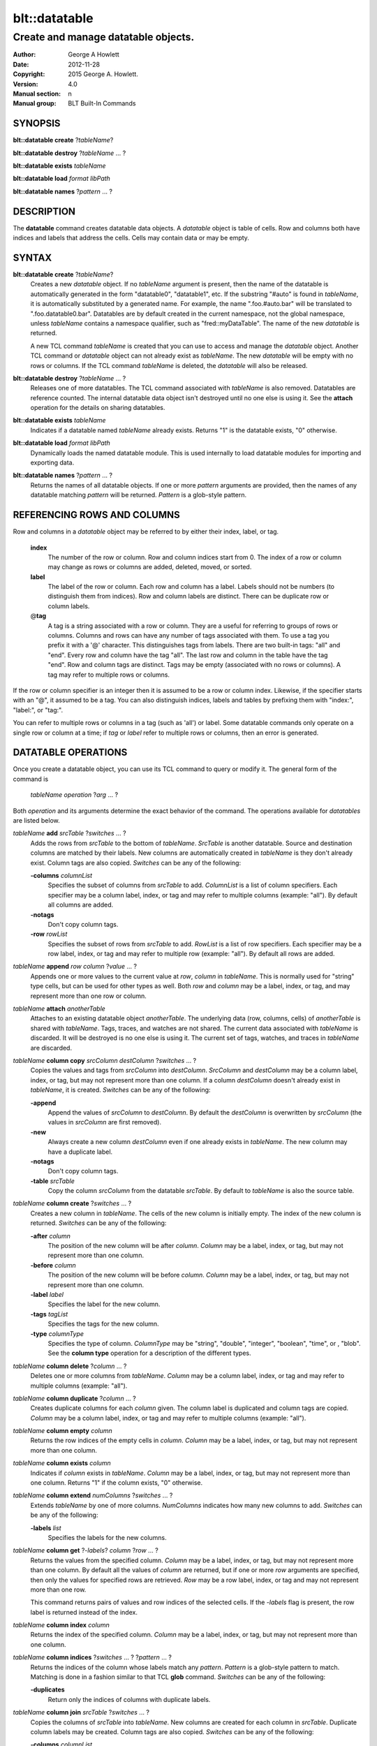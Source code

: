 ===============
blt::datatable
===============

------------------------------------
Create and manage datatable objects.
------------------------------------

:Author: George A Howlett
:Date:   2012-11-28
:Copyright: 2015 George A. Howlett.
:Version: 4.0
:Manual section: n
:Manual group: BLT Built-In Commands

SYNOPSIS
--------

**blt::datatable create** ?\ *tableName*\ ?

**blt::datatable destroy** ?\ *tableName* ... ?

**blt::datatable exists** *tableName*

**blt::datatable load** *format* *libPath*

**blt::datatable names** ?\ *pattern* ... ?

DESCRIPTION
-----------

The **datatable** command creates datatable data objects.  A *datatable*
object is table of cells.  Row and columns both have indices and labels
that address the cells.  Cells may contain data or may be empty.

SYNTAX
------

**blt::datatable create** ?\ *tableName*\ ?  
  Creates a new *datatable* object.  If no *tableName* argument is present,
  then the name of the datatable is automatically generated in the form
  "datatable0", "datatable1", etc.  If the substring "#auto" is found in
  *tableName*, it is automatically substituted by a generated name.  For
  example, the name ".foo.#auto.bar" will be translated to
  ".foo.datatable0.bar".  Datatables are by default created in the current
  namespace, not the global namespace, unless *tableName* contains a
  namespace qualifier, such as "fred::myDataTable". The name of the new
  *datatable* is returned.
  
  A new TCL command *tableName* is created that you can use to access and
  manage the *datatable* object.  Another TCL command or *datatable* object can
  not already exist as *tableName*.  The new *datatable* will be empty with
  no rows or columns.  If the TCL command *tableName* is deleted, the
  *datatable* will also be released.

**blt::datatable destroy** ?\ *tableName* ... ?
  Releases one of more datatables.  The TCL command associated with
  *tableName* is also removed.  Datatables are reference counted.  The
  internal datatable data object isn't destroyed until no one else is using
  it.  See the **attach** operation for the details on sharing datatables.

**blt::datatable exists** *tableName*
  Indicates if a datatable named *tableName* already exists.  Returns "1"
  is the datatable exists, "0" otherwise.

**blt::datatable load** *format* *libPath*
  Dynamically loads the named datatable module.  This is used internally
  to load datatable modules for importing and exporting data.

**blt::datatable names** ?\ *pattern* ... ?
  Returns the names of all datatable objects.  If one or more *pattern*
  arguments are provided, then the names of any datatable matching 
  *pattern* will be returned. *Pattern* is a glob-style pattern. 

REFERENCING ROWS AND COLUMNS
----------------------------

Row and columns in a *datatable* object may be referred to by either their
index, label, or tag.

 **index**
   The number of the row or column.  Row and column indices start from 0.
   The index of a row or column may change as rows or columns are added,
   deleted, moved, or sorted.

 **label**
   The label of the row or column.  Each row and column has a label.
   Labels should not be numbers (to distinguish them from indices). Row and
   column labels are distinct.  There can be duplicate row or column
   labels.

 @\ **tag**
   A tag is a string associated with a row or column.  They are a useful for
   referring to groups of rows or columns. Columns and rows can have any
   number of tags associated with them.  To use a tag you prefix it with a
   '@' character. This distinguishes tags from labels.  There are two
   built-in tags: "all" and "end".  Every row and column have the tag
   "all".  The last row and column in the table have the tag "end".  Row
   and column tags are distinct. Tags may be empty (associated with no rows
   or columns).  A tag may refer to multiple rows or columns.
     
If the row or column specifier is an integer then it is assumed to be a row
or column index.  Likewise, if the specifier starts with an "@", it assumed
to be a tag.  You can also distinguish indices, labels and tables by
prefixing them with "index:", "label:", or "tag:".

You can refer to multiple rows or columns in a tag (such as 'all') or
label.  Some datatable commands only operate on a single row or column at a
time; if *tag* or *label* refer to multiple rows or columns, then an error
is generated.

DATATABLE OPERATIONS
--------------------

Once you create a datatable object, you can use its TCL command 
to query or modify it.  The general form of the command is
 
  *tableName* *operation* ?\ *arg* ... ?

Both *operation* and its arguments determine the exact behavior of
the command.  The operations available for *datatables* are listed below.

*tableName* **add** *srcTable* ?\ *switches* ... ?
  Adds the rows from *srcTable* to the bottom of *tableName*. *SrcTable* is
  another datatable. Source and destination columns are matched by their
  labels. New columns are automatically created in *tableName* is they
  don't already exist. Column tags are also copied. *Switches* can be any
  of the following:

  **-columns** *columnList*
    Specifies the subset of columns from *srcTable* to add.  *ColumnList*
    is a list of column specifiers. Each specifier may be a column label,
    index, or tag and may refer to multiple columns (example: "all"). By
    default all columns are added.

  **-notags** 
    Don't copy column tags. 

  **-row** *rowList*
    Specifies the subset of rows from *srcTable* to add.  *RowList* is a
    list of row specifiers. Each specifier may be a row label, index, or
    tag and may refer to multiple row (example: "all").  By default all
    rows are added.
    
*tableName* **append** *row* *column* ?\ *value* ... ?
  Appends one or more values to the current value at *row*, *column* in
  *tableName*.  This is normally used for "string" type cells, but can be
  used for other types as well.  Both *row* and *column* may be a label,
  index, or tag, and may represent more than one row or column.

*tableName* **attach** *anotherTable*
  Attaches to an existing datatable object *anotherTable*.  The underlying
  data (row, columns, cells) of *anotherTable* is shared with *tableName*.
  Tags, traces, and watches are not shared. The current data associated
  with *tableName* is discarded.  It will be destroyed is no one else is
  using it.  The current set of tags, watches, and traces in *tableName*
  are discarded.

*tableName* **column copy** *srcColumn* *destColumn* ?\ *switches* ... ?
  Copies the values and tags from *srcColumn* into *destColumn*.
  *SrcColumn* and *destColumn* may be a column label, index, or tag, but
  may not represent more than one column.  If a column *destColumn* doesn't
  already exist in *tableName*, it is created.  *Switches* can be any of
  the following:

  **-append** 
    Append the values of *srcColumn* to *destColumn*.  By default the
    *destColumn* is overwritten by *srcColumn* (the values in *srcColumn*
    are first removed).

  **-new** 
    Always create a new column *destColumn* even if one already exists in
    *tableName*. The new column may have a duplicate label.

  **-notags** 
    Don't copy column tags. 

  **-table** *srcTable*
    Copy the column *srcColumn* from the datatable *srcTable*.  By default
    to *tableName* is also the source table.

*tableName* **column create** ?\ *switches* ... ?
  Creates a new column in *tableName*. The cells of the new column
  is initially empty. The index of the new column is returned.
  *Switches* can be any of the following:  

  **-after** *column*
    The position of the new column will be after *column*. *Column* may
    be a label, index, or tag, but may not represent more than one
    column.

  **-before** *column*
    The position of the new column will be before *column*. *Column* may
    be a label, index, or tag, but may not represent more than one
    column.

  **-label** *label*
    Specifies the label for the new column.

  **-tags** *tagList*
    Specifies the tags for the new column.

  **-type** *columnType*
    Specifies the type of column. *ColumnType* may be "string", "double",
    "integer", "boolean", "time", or , "blob". See the **column type**
    operation for a description of the different types.

*tableName* **column delete** ?\ *column* ... ?
  Deletes one or more columns from *tableName*. *Column* may be a column
  label, index, or tag and may refer to multiple columns (example: "all").

*tableName* **column duplicate** ?\ *column* ... ?
  Creates duplicate columns for each *column* given.  The column label is
  duplicated and column tags are copied. *Column* may be a column label,
  index, or tag and may refer to multiple columns (example: "all").
  
*tableName* **column empty** *column*
  Returns the row indices of the empty cells in *column*.  *Column*
  may be a label, index, or tag, but may not represent more than one
  column.

*tableName* **column exists** *column*
  Indicates if *column* exists in *tableName*. *Column* may be a label,
  index, or tag, but may not represent more than one column.  Returns "1"
  if the column exists, "0" otherwise.

*tableName* **column extend** *numColumns* ?\ *switches* ... ?
  Extends *tableName* by one of more columns.  *NumColumns* indicates how
  many new columns to add. *Switches* can be any of the following:

  **-labels** *list*
    Specifies the labels for the new columns.  

*tableName* **column get** ?\ *-labels*\ ? *column* ?\ *row* ... ?
  Returns the values from the specified column.  *Column* may be a label,
  index, or tag, but may not represent more than one column.  By default
  all the values of *column* are returned, but if one or more *row*
  arguments are specified, then only the values for specified rows are
  retrieved.  *Row* may be a row label, index, or tag and may not represent
  more than one row.

  This command returns pairs of values and row indices of the selected
  cells. If the *-labels* flag is present, the row label is returned
  instead of the index.

*tableName* **column index** *column* 
  Returns the index of the specified column.  *Column* may be a
  label, index, or tag, but may not represent more than one column.
  
*tableName* **column indices** ?\ *switches* ... ? ?\ *pattern* ... ?
  Returns the indices of the column whose labels match any *pattern*.
  *Pattern* is a glob-style pattern to match.  Matching is done in a
  fashion similar to that TCL **glob** command.  *Switches* can be any of
  the following:

  **-duplicates** 
    Return only the indices of columns with duplicate labels.

*tableName* **column join** *srcTable* ?\ *switches* ... ?
  Copies the columns of *srcTable* into *tableName*. New columns are
  created for each column in *srcTable*. Duplicate column labels may be
  created. Column tags are also copied. *Switches* can be any of the
  following:

  **-columns** *columnList*
    Specifies the subset of columns from *srcTable* to add.  By default all
    columns are added.  *ColumnList* is a list of column specifiers. Each
    specifier may be a column label, index, or tag and may refer to
    multiple columns (example: "all").

  **-notags** 
    Don't copy column tags.
    
  **-row** *rowList*
    Specifies the subset of rows from *srcTable* to add.  *RowList* is a
    list of row specifiers. Each specifier may be a row label, index, or
    tag and may refer to multiple row (example: "all").  By default all
    rows are added.
    
*tableName* **column label** *column* ?\ *label*\ ?  ?\ *column* *label* ... ?
  Gets or sets the label of the specified column(s).  *Column* may be a
  label, index, or tag, but may not represent more than one column.  If
  *column* is the only argument, then the column label is returned.  If one
  or more *column* and *label* pairs are specified, this command sets the
  labels of the specified columns.
  
*tableName* **column labels** *column* ?\ *labelList*\ ?
  Gets or sets the labels of the specified column.  *Column* may be a
  label, index, or tag, but may not represent more than one column. If a
  *labelList* argument is present, then the column labels are set from the
  list of labels.

*tableName* **column move** *srcColumn* *destColumn* ?\ *numColumns*\ ?
  Move *numColumns* columns in *tableName.  *SrcColumn* and *destColumn* may
  be a label, index, or tag, but may not represent more than one column.
  If a *numColumns* argument isn't specified then only 1 column is moved.
  Moves cannot overlap.
  
*tableName* **column names**  ?\ *pattern* ... ?
  Returns the labels of the columns in *tableName*.  If one of *pattern*
  arguments are present, then the label of any column matching one
  of the patterns is returned. *Pattern* is a glob-style pattern. 

*tableName* **column nonempty**  *column*
  Returns the row indices of the non-empty cells in the column.  *Column*
  may be a label, index, or tag, but may not represent more than one
  column.

*tableName* **column set**  *column* ?\ *row* *value* ... ? 
  Sets values for cells in the specified column. *Column* may be a label,
  index, or tag and may refer to multiple columns (example: "all").  If one
  or more *row* *value* pairs are given then the cell at *row*, *column* is
  set to *value*.  If either *row* or *column* does not exist, the row or
  column is automatically created. If the row or column is an index,
  *tableName* may automatically grow. If the column type is something other
  than *string*, *value* will be converted into the correct type.  If the
  conversion fails, an error will be returned.  See the **column type**
  operation for a description of the different types.

*tableName* **column tag add**  *tag* ?\ *column* ... ? 
  Adds the tag to *column*.  *Tag* is an arbitrary string but can't be one
  of the built-in tags ("all" or "end"). It is not an error if *column*
  already has the tag. If no *column* arguments are present, *tag* is added
  to *tableName* but refers to no columns.  This is useful for creating
  empty column tags.

*tableName* **column tag delete**  *column* ?\ *tag* ... ? 
  Removes one or more tags from *column*.  *Tag* is an arbitrary string but
  can't be one of the built-in tags ("all" or "end"). The built-in tags
  "all" and "end" can't be deleted.

*tableName* **column tag exists**  *tag* ?\ *column* ... ? 
  Indicates if any column in *tableName* has the tag.  *Tag* is an
  arbitrary string.  Returns "1" if the tag exists, "0" otherwise.  By
  default all columns are searched. But if one or more *column* arguments
  are present, then if the tag is found in any *column*, "1" is
  returned. *Column* may be a label, index, or tag and may refer to
  multiple columns (example: "all").

*tableName* **column tag forget**  ?\ *tag* ... ? 
  Remove one or more tags from all the columns in *tableName*. *Tag* is an
  arbitrary string but can't be one of the built-in tags ("all" or "end").

*tableName* **column tag get** *column* ?\ *pattern* ... ? 
  Returns the tags for *column*. *Column* may be a label, index, or tag,
  but may not represent more than one column. By default all tags for
  *column* are returned.  But if one or more *pattern* arguments are
  present, then any tag that matching one of the patterns will be returned.
  *Pattern* is a glob-style pattern.

*tableName* **column tag indices** ?\ *tag* ... ? 
  Returns the indices of columns that have one or more *tag*. *Tag* is an
  arbitrary string.

*tableName* **column tag labels** ?\ *tag* ... ? 
  Returns the column labels that have one or more *tag*. *Tag* is an
  arbitrary string.

*tableName* **column tag names** ?\ *pattern* ... ? 
  Returns the column tags of the table. By default all column tags are
  returned. But if one or more *pattern* arguments are present, then any
  tag matching one of the patterns will be returned. *Pattern* is a
  glob-style pattern.

*tableName* **column tag range** *first* *last* ?\ *tag* ... ? 
  Adds one or more tags the columns in the range given.  *First* and *last*
  may be a column label, index, or tag, but may not represent more than one
  column. *Tag* is an arbitrary string but can't be one of the built-in
  tags ("all" or "end").

*tableName* **column tag set** *column* ?\ *tag* ... ?
  Adds one or more tags to *column*. *Column* may be a column label, index,
  or tag and may refer to multiple columns (example: "all"). *Tag* is an
  arbitrary string but can't be one of the built-in tags ("all" or "end").

*tableName* **column tag unset** *column*  ?\ *tag* ... ?
  Remove one or more tags from *column*. *Column* may be a column label,
  index, or tag and may refer to multiple columns (example: "all").  *Tag*
  is an arbitrary string but can't be one of the built-in tags ("all" or
  "end").

*tableName* **column type**  *column* ?\ *type*\ ? ?\ *column* *type* ... ?
  Gets or sets the type of values for the specified column.  *Column* may
  be a label, index, or tag, but may not represent more than one column.
  If only one *column* argument is present, the current type of *column*
  is returned.  If one or more *column* and *type* pairs are specified,
  then this command sets the column type. *Type* can any of the following:

  *string*
    Values in the column are strings.  

  *double*
    Values in the column are double precision numbers. Each value
    in the column is converted to double precision number.  

  *integer*
    Values in the column are integers.  Each value in the column
    is converted to an integer.

  *boolean*
    Values in the column are booleans.  Acceptable boolean values are
    "0", "false", "no", "off", "1", "true", "yes", or "on". The values
    is converted to 0 (false) or 1 (true).

  *time*
    Values in the column are timestamps.  The timestamps can be in any
    form accepts by the **blt::date** command.  Each value in the column
    is converted to a double precision number representing the time.

  *blob*
    Values in the column are blobs. 

*tableName* **column unset**  *column* ?\ *row* ... ?
  Unsets the cell values of *column*.  *Column* may be a label, index, or
  tag, but may not represent more than one column.  Bu default all cells in
  *column* are unset, but one or more *row* and *value* pairs are
  specified, only those cells at *row*, *column* are unset.  *Row* may be a
  row label, index, or tag and may refer to multiple rows (example: "all").

*tableName* **column values**  *column* ?\ *valueList*\ ?
  Gets or sets the cell values of *column*.  *Column* may be a label,
  index, or tag, but may not represent more than one column.  If no
  *valueList* argument is present, this command returns the values of all
  the cells in *column*.  Otherwise this command sets the cell values of
  *column* from the elements of the list *valueList*.  If there are more
  values in *valueList* than rows in the table, the table is extended.  If
  there are less, the remaining cells remain the same.

*tableName* **copy** *srcTable* 
  Makes a copy of *srcTable in *tableName*.  *SrcTable* is the another
  datatable.  Any datatable data in *tableName* (rows, column, cells, and
  tags) are first removed.

*tableName* **dir** *path* ?\ *switches* ... ?
  Fills *tableName* with the directory listing specified by *path*. If
  *path* is a directory, then its entries are added to the table.
  *Switches* can be any of the following:

  **-directory** 
    Add directory entries to the table.

  **-executable** 
    Add executable file and directory entries to the table.

  **-file** 
    Add file entries to the table.

  **-hidden** 
    Add hidden file and directory entries to the table.  

  **-link** 
    Add link entries to the table.

  **-pattern** *pattern*
    Only add entries matching *pattern* to the table. *Pattern* is a
    glob-style pattern. 

  **-readable** 
    Add readable file and directory entries to the table.

  **-readonly** 
    Add read-only (not writable) file and directory entries to the table.

  **-writable** 
    Add writable file and directory entries to the table.

  The new columns are the following:
   
  *name*
    The name of the directory entry.

  *type*
    The type of entry.  *Type* may be "file", "directory",
    "characterSpecial", "blockSpecial", "fifo", or "link".

  *size*
    The number of bytes for the entry.

  *uid*
    The number representing the user ID or the entry,

  *gid*
    The number representing the group ID of the entry,

  *atime*
    The number representing the last access time of the entry,

  *mtime*
    The number representing the last modification time of the entry,

  *ctime*
    The number representing the last change time of the entry,

  *mode*
    The number representing the mode (permissions) of the entry,

*tableName* **dump** ?\ *switches* ... ?
  Converts the contents of *tableName* into a string representation.  This
  includes the row/column labels and tags and cell values. By default all
  rows and columns are dumped. This command returns the string
  representation unless the **-file** switch is set.  *Switches* can be any
  of the following:

  **-column** *columnList*
    Specifies a list of columns from *tableName* to dump. *ColumnList* is a
    list of column specifiers. Each specifier may be a column label, index,
    or tag and may refer to multiple columns (example: "all").
    
  **-file** *fileName*
    Write the contents to the file *fileName*.

  **-rows** *rowList*
    Specifies a list of rows from *tableName* to dump. *RowList* is a
    list of row specifiers. Each specifier may be a row label, index,
    or tag and may refer to multiple columns (example: "all").

*tableName* **duplicate** ?\ *newName*\ ?
  Creates a new datatable that is a duplicate of *tableName*.  If no
  *newName* argument is given the new datatable name is generated.
  Otherwise it will be named *newName*. No TCL command or datatable
  *newName* can already exist.

*tableName* **emptyvalue** ?\ *newValue*\ ?
  Sets or gets the string representing empty cells in the table.  If no
  *newValue* argument is given, this command returns the empty value
  string.  Otherwise this command sets the empty value string to
  *newValue*.  This is string is used in the **column get**, **column
  values**, **get** **sort**, **row get**, and **row values** operations.
  The default is "".

*tableName* **exists** *row* *column*
  Indicates if a cell value exists at *row*, *column* in *tableName*.
  *Row* and *column* may be a label, index, or tag, but may not represent
  more than one row or column. If the cell is empty, then "0" is returned.
  If either *row* or *column* do not exist, "0" is returned.  Otherwise,
  "1" is returned.

*tableName* **export** *dataFormat* ?\ *switches* ... ?
  Exports *tableName* into another format. *DataFormat* is one of the
  different formats are described in the section `DATATABLE FORMATS`_
  below. *Switches* are specific to *dataFormat*.

*tableName* **find** *rowExpr* ?\ *switches* ... ?
  Finds the rows that satisfy *rowExpr*.  *RowExpr* is a TCL expression.
  The expression is evaluated for each row in the table.  The cell values
  in the row can be read via special column variables. Column variable
  names are either the column index or label.  They return the values in
  the cell for that row and column.  Note that if a cell is empty it won't
  have a variable associated with it.  You can use the **-emptyvalue**
  switch to return a known value for empty cells, or you can test for empty
  cells by using the **info exists** TCL command in the expression.

  **-addtag**  *tagName*
    Add *tagName* to each returned row.

  **-emptyvalue**  *string*
    Return *string* for empty cells when evaluating column variables.

  **-invert**  
    Returns rows that where *rowExpr* is false.

  **-maxrows**  *numRows*
    Stop when *numRows* rows have been found.

  **-rows** *rowList*
    Consider only the rows in *rowList*.  *RowList* is a list of
    of row labels, indices, or tags that may refer to multiple rows.

*tableName* **get** *row* *column* ?\ *defValue*\ ?
  Returns the cell value at *row*, *column* in *tableName*.  
  *Row* and *column* may be a label, index, or tag, but may not represent
  more than one row or column. If the cell is empty, then the empty value
  string is returned. By default it's an error if either *row* or *column*
  do not exist but the *defValue* argument lets you return a known value
  instead of generating an error. *DefValue* can be any string.
  
*tableName* **import** *dataFormat* ?\ *switches* ... ?
  Import data into *tableName* from another format. *DataFormat* is one of
  the different formats are described in the section `DATATABLE FORMATS`_
  below. *Switches* are specific to *dataFormat*.

*tableName* **keys** *column* ?\ *column* ... ?

  Generates an internal lookup table from the columns given.  This is
  especially useful when a combination of column values uniquely represent
  rows of the table. *Column* may be a label, index, or tag, but may not
  represent more than one row or column.
  
*tableName* **lappend** *row* *column* ?\ *value* ... ?
  Appends one or more values to the current value at *row*, *column* in
  *tableName*.  Each new value is appended as a list element. Both *row*
  and *column* may be a label, index, or tag, and may represent more than
  one row or column. This command is for "string" cells only.

*tableName* **limits** ?\ *column*\ ?
  Returns the minimum and maximum cell values in *tableName*.  If *column*
  is present, the minimum and maximum cell values in *column* are returned.
  *Column* may be a column label, index, or tag, but may not represent more
  than one column.

*tableName* **lookup** ?\ *value* ... ?
  Searches for the row matching the values keys given.  *Value* is a value
  from the columns specified by the **keys** operation.  The order and number
  of the values must be the same as the columns that were specified in the
  **keys** operation.  If a matching combination is found, the index of the
  row is returned, otherwise "-1".

*tableName* **maximum** ?\ *column*\ ?
  Returns the maximum cell value in the table.  If a *column* argument is
  present, the maximum cell value in *column* is returned.  *Column* may be
  a column label, index, or tag, but may not represent more than one
  column.

*tableName* **minimum** ?\ *column*\ ?
  Returns the minimum cell value in the table.  If a *column* argument is
  present, the maximum cell value in *column* is returned.  *Column* may be
  a column label, index, or tag, but may not represent more than one
  column.

*tableName* **numcolumns** ?\ *numColumns*\ ?
  Sets or gets the number of column in *tableName*.  If no *numColumns*
  argument is present, this command returns the current number of columns
  in *tableName*. Otherwise this command resizes *tableName* to
  *numColumns* number of columns.

*tableName* **numrows** ?\ *numRows*\ ?
  Sets or gets the number of column in *tableName*.  If no *numRows*
  argument is present, this command returns the current number of rows in
  *tableName*. Otherwise this command resizes *tableName* to *numRows*
  number of rows.

*tableName* **restore** ?\ *switches* ... ?
  Restores *tableName* from a previously dumped state (see the **dump**
  operation).  *Switches* can be any of the following:
  
  **-data**  *string*
    Reads the dump information from *string*.

  **-file**  *fileName*
    Reads the dump information from *fileName*.

  **-notags**  
    Ignore row and columns tags found in the dump information.

  **-overwrite**  
    Overwrite any rows or columns.

*tableName* **row copy** *srcRow* *destRow* ?\ *switches* ... ?
  Copies the values and tags from *srcRow* into *destRow*.  *SrcRow* and
  *destRow* may be a row label, index, or tag, but may not represent more
  than one row.  If a row *destRow* doesn't already exist in *tableName*,
  it is created.  *Switches* can be any of the following:

  **-append** 
    Append the values of *srcRow* to *destRow*.  By default the *destRow*
    is overwritten by *srcRow* (the values in *srcRow* are first removed).

  **-new** 
    Always create a new row *destRow* even if one already exists in
    *tableName*. The new row may have a duplicate label.

  **-notags** 
    Don't copy row tags. 

  **-table** *srcTable*
    Copy the row *srcRow* from the datatable *srcTable*.  By default
    to *tableName* is also the source table.

*tableName* **row create** ?\ *switches* ... ?
  Creates a new row in *tableName*. The cells of the new row
  is initially empty. The index of the new row is returned.
  *Switches* can be any of the following:  

  **-after** *row*
    The position of the new row will be after *row*. *Row* may
    be a label, index, or tag, but may not represent more than one
    row.

  **-before** *row*
    The position of the new row will be before *row*. *Row* may
    be a label, index, or tag, but may not represent more than one
    row.

  **-label** *label*
    Specifies the label for the new row.

  **-tags** *tagList*
    Specifies the tags for the new row.

*tableName* **row delete** ?\ *row* ... ?
  Deletes one or more rows from *tableName*. *Row* may be a row
  label, index, or tag and may refer to multiple rows (example: "all").

*tableName* **row duplicate** ?\ *row* ... ?
  Creates duplicate rows for each *row* given.  The row label is
  duplicated and row tags are copied. *Row* may be a row label,
  index, or tag and may refer to multiple rows (example: "all").
  
*tableName* **row empty** *row*
  Returns the column indices of the empty cells in *row*.  *Row*
  may be a label, index, or tag, but may not represent more than one
  row.

*tableName* **row exists** *row*
  Indicates if *row* exists in *tableName*. *Row* may be a label,
  index, or tag, but may not represent more than one row.  Returns "1"
  if the row exists, "0" otherwise.

*tableName* **row extend** *numRows* ?\ *switches* ... ?
  Extends *tableName* by one of more rows.  *NumRows* indicates how
  many new rows to add. *Switches* can be any of the following:

  **-labels** *list*
    Specifies the labels for the new rows.  

*tableName* **row get** ?\ *-labels*\ ? *row* ?\ *column* ... ?
  Returns the values from the specified row.  *Row* may be a label, index,
  or tag, but may not represent more than one row.  By default all the
  values of *row* are returned, but if one or more *column* arguments are
  specified, then only the values for specified columns are retrieved.
  *Column* may be a column label, index, or tag and may not represent more
  than one column.

  This command returns pairs of values and column indices of the selected
  cells. If the *-labels* flag is present, the column label is returned
  instead of the index.

*tableName* **row index** *row* 
  Returns the index of the specified row.  *Row* may be a
  label, index, or tag, but may not represent more than one row.
  
*tableName* **row indices** ?\ *switches* ... ? ?\ *pattern* ... ?
  Returns the indices of the row whose labels match any *pattern*.
  *Pattern* is a glob-style pattern to match.  Matching is done in a
  fashion similar to that TCL **glob** command.  *Switches* can be any of
  the following:

  **-duplicates** 
    Return only the indices of rows with duplicate labels.

*tableName* **row join** *srcTable* ?\ *switches* ... ?
  Copies the rows of *srcTable* into *tableName*. New rows are
  created for each row in *srcTable*. Duplicate row labels may be
  created. Row tags are also copied. *Switches* can be any of the
  following:

  **-rows** *rowList*
    Specifies the subset of rows from *srcTable* to add.  *RowList* is a
    list of row specifiers. Each specifier may be a row label, index, or
    tag and may refer to multiple row (example: "all").  By default all
    rows are added.

  **-notags** 
    Don't copy row tags.
    
  **-column** *columnList*
    Specifies the subset of columns from *srcTable* to add.  *ColumnList*
    is a list of column specifiers. Each specifier may be a column label,
    index, or tag and may refer to multiple columns (example: "all"). By
    default all columns are added.
    
*tableName* **row label** *row* ?\ *label*\ ?  ?\ *row* *label* ... ?
  Gets or sets the label of the specified row(s).  *Row* may be a label,
  index, or tag, but may not represent more than one row.  If *row* is the
  only argument, then the row label is returned.  If one or more *row* and
  *label* pairs are specified, this command sets the labels of the
  specified rows.
  
*tableName* **row labels** *row* ?\ *labelList*\ ?
  Gets or sets the labels of the specified row.  *Row* may be a label,
  index, or tag, but may not represent more than one row. If a *labelList*
  argument is present, then the row labels are set from the list of labels.

*tableName* **row move** *srcRow* *destRow* ?\ *numRows*\ ?
  Move *numRows* rows in *tableName.  *SrcRow* and *destRow* may be a
  label, index, or tag, but may not represent more than one row.  If a
  *numRows* argument isn't specified then only 1 row is moved.  Moves
  cannot overlap.
  
*tableName* **row names**  ?\ *pattern* ... ?
  Returns the labels of the rows in *tableName*.  If one of *pattern*
  arguments are present, then the label of any row matching one of the
  patterns is returned. *Pattern* is a glob-style pattern.

*tableName* **row nonempty**  *row*
  Returns the column indices of the non-empty cells in the row.  *Row* may
  be a label, index, or tag, but may not represent more than one row.

*tableName* **row set**  *row* ?\ *column* *value* ... ? 
  Sets values for cells in the specified row. *Row* may be a label, index,
  or tag and may refer to multiple rows (example: "all").  If one or more
  *column* *value* pairs are given then the cell at *column*, *row* is set
  to *value*.  If either *column* or *row* does not exist, the column or
  row is automatically created. If the column or row is an index,
  *tableName* may automatically grow. If the column type is something other
  than *string*, *value* will be converted into the correct type.  If the
  conversion fails, an error will be returned.  See the **column type**
  operation for a description of the different types.

*tableName* **row tag add**  *tag* ?\ *row* ... ? 
  Adds the tag to *row*.  *Tag* is an arbitrary string but can't be one of
  the built-in tags ("all" or "end"). It is not an error if *row* already
  has the tag. If no *row* arguments are present, *tag* is added to
  *tableName* but refers to no rows.  This is useful for creating empty row
  tags.

*tableName* **row tag delete**  *row* ?\ *tag* ... ? 
  Removes one or more tags from *row*.  *Tag* is an arbitrary string but
  can't be one of the built-in tags ("all" or "end"). The built-in tags
  "all" and "end" can't be deleted.

*tableName* **row tag exists**  *tag* ?\ *row* ... ? 
  Indicates if any row in *tableName* has the tag.  *Tag* is an arbitrary
  string.  Returns "1" if the tag exists, "0" otherwise.  By default all
  rows are searched. But if one or more *row* arguments are present, then
  if the tag is found in any *row*, "1" is returned. *Row* may be a label,
  index, or tag and may refer to multiple rows (example: "all").

*tableName* **row tag forget**  ?\ *tag* ... ? 
  Remove one or more tags from all the rows in *tableName*. *Tag* is an
  arbitrary string but can't be one of the built-in tags ("all" or "end").

*tableName* **row tag get** *row* ?\ *pattern* ... ? 
  Returns the tags for *row*. *Row* may be a label, index, or tag, but may
  not represent more than one row. By default all tags for *row* are
  returned.  But if one or more *pattern* arguments are present, then any
  tag that matching one of the patterns will be returned.  *Pattern* is a
  glob-style pattern.

*tableName* **row tag indices** ?\ *tag* ... ? 
  Returns the indices of rows that have one or more *tag*. *Tag* is an
  arbitrary string.

*tableName* **row tag labels** ?\ *tag* ... ? 
  Returns the row labels that have one or more *tag*. *Tag* is an arbitrary
  string.

*tableName* **row tag names** ?\ *pattern* ... ? 
  Returns the row tags of the table. By default all row tags are
  returned. But if one or more *pattern* arguments are present, then any
  tag matching one of the patterns will be returned. *Pattern* is a
  glob-style pattern.

*tableName* **row tag range** *first* *last* ?\ *tag* ... ? 
  Adds one or more tags the rows in the range given.  *First* and *last*
  may be a row label, index, or tag, but may not represent more than one
  row. *Tag* is an arbitrary string but can't be one of the built-in tags
  ("all" or "end").

*tableName* **row tag set** *row* ?\ *tag* ... ?
  Adds one or more tags to *row*. *Row* may be a row label, index, or tag
  and may refer to multiple rows (example: "all"). *Tag* is an arbitrary
  string but can't be one of the built-in tags ("all" or "end").

*tableName* **row tag unset** *row* \? *tag* ... ?
  Remove one or more tags from *row*. *Row* may be a row label, index, or
  tag and may refer to multiple rows (example: "all").  *Tag* is an
  arbitrary string but can't be one of the built-in tags ("all" or "end").

*tableName* **row unset**  *row* ?\ *column* ... ?
  Unsets the cell values of *row*.  *Row* may be a label, index, or tag,
  but may not represent more than one row.  Bu default all cells in *row*
  are unset, but one or more *column* and *value* pairs are specified, only
  those cells at *column*, *row* are unset.  *Column* may be a column
  label, index, or tag and may refer to multiple columns (example: "all").

*tableName* **row values**  *row* ?\ *valueList*\ ?
  Gets or sets the cell values of *row*.  *Row* may be a label, index, or
  tag, but may not represent more than one row.  If no *valueList* argument
  is present, this command returns the values of all the cells in *row*.
  Otherwise this command sets the cell values of *row* from the elements of
  the list *valueList*.  If there are more values in *valueList* than
  columns in the table, the table is extended.  If there are less, the
  remaining cells remain the same.

*tableName* **set** *row* *column* *value* 
  Sets the value at *row*, *column* in *tableName*.  *Row* and *column* may
  be a label, index, or tag and may refer to multiple rows (example:
  "all"). If either *row* or *column* is and index or label and does not
  already exist, the row or column is automatically created.  If the row or
  column is an index, *tableName* may automatically grow. *Value* is the
  value to be set.  If the column type is not *string*, *value* is
  converted into the correct type.  If the conversion fails, an error will
  be returned.

*tableName* **sort** ?\ *switches* ... ?
  Sorts the table.  Column are compared in order. The type comparison is
  determined from the column type.  But you can use **-ascii** or
  **-dictionary** switch to sort the rows.  If the **-list**,
  **-nonempty**, **-unique**, or **-values** switches are present, a list
  of the sorted rows is returned instead of rearranging the rows in the
  table. *Switches* can be one of the following:

  **-ascii**
    Uses string comparison with Unicode code-point collation order (the name
    is for backward-compatibility reasons.)  The string representation of
    the values are compared.   

  **-columns** *columnList*
    Compares the cells in order of the columns in *columnList*.
    *ColumnList* is a list of column specifiers. Each specifier may be a
    column label, index, or tag and may refer to multiple columns (example:
    "all"). By default all columns are compared in their order in the
    datatable.

  **-decreasing** 
    Sorts rows highest to lowest. By default rows are sorted lowest to
    highest.

  **-dictionary** 
    Uses dictionary-style comparison. This is the same as **-ascii**
    except (a) case is ignored except as a tie-breaker and (b) if two
    strings contain embedded numbers, the numbers compare as integers, not
    characters.  For example, in **-dictionary** mode, "bigBoy" sorts
    between "bigbang" and "bigboy", and "x10y" sorts between "x9y" and
    "x11y".

  **-frequency** 
    Sorts rows according to the frequency of their values.  The rows
    of *tableName* will not be rearranged.  A list of the row
    indices will be returned instead.

  **-list** 
    Returns a list of the sorted rows instead of rearranging the rows
    in the table.  The rows of *tableName* will not be
    rearranged.  This switch is implied when the **-frequency**,
    **-nonempty**, **-unique**, or **-values** switches are used.

  **-nocase** 
    Ignores case when comparing values.  This only has affect when the
    **-ascii** switch is present.

  **-nonempty** 
    Sorts only non-empty cells. The rows of *tableName* will not be
    rearranged.  A list of the row indices will be returned instead.

  **-rows** *rowList*
    Consider only the rows in *rowList*.  *RowList* is a list of
    of row labels, indices, or tags that may refer to multiple rows.
    The list of rows will be returned.

  **-unique** 
    Returns a list of the unique rows.  The rows of *tableName* will not be
    rearranged.  A list of the row indices will be returned instead.

  **-values** 
    Returns the row values instead of their indices.  The rows of
    *tableName* will not be rearranged.  A list of the row values
    will be returned instead.

*tableName* **trace cell** *row* *column* *ops* *command*
  Registers a command to be invoked when the cell (designated by *row* and
  *column*) value is read, written, or unset. *Row* and *column* may be a
  label, index, or tag and may refer to multiple rows (example: "all").
  *Ops* indicates which operations are of interest, and consists of one or
  more of the following letters:

  **r**
    Invoke *command* whenever the cell value is read. 
  **w**
    Invoke *command* whenever the cell value is written.  
  **c**
    Invoke *command* whenever the cell value is created.  This happens
    when the cell was previously empty.
  **u** 
    Invoke *command* whenever the cell value is unset.  

  *Command* is a TCL command prefix.  The traced row index, column index
  and the operation letter are appended to the command before it is
  invoked.

*tableName* **trace column** *column* *ops* *command*
  Registers a command to be invoked any cell in *column* is read,
  written, or unset. *Column* may be a label, index, or tag and may refer
  to multiple columns (example: "all").  *Ops* indicates which operations
  are of interest, and consists of one or more of the following letters:

  **r**
    Invoke *command* whenever the cell value is read. 
  **w**
    Invoke *command* whenever the cell value is written.  
  **c**
    Invoke *command* whenever the cell value is created.  This happens
    when the cell was previously empty.
  **u** 
    Invoke *command* whenever the cell value is unset.  

  *Command* is a TCL command prefix.  The traced row index, column index
  and the operation letter are appended to the command before it is
  invoked.

*tableName* **trace delete** *traceName*...
  Removes the one of more traces from *tableName*. *TraceName* is
  the name of a trace created by the **trace cell**, **trace column**,
  or **trace row** operations.

*tableName* **trace info** *traceName*
  Describes *traceName*.  A list of the trace's *name*, *row*, *column*,
  *flags*, and *command* and their values is returned.
  
*tableName* **trace names** ?\ *pattern* ... ?
  Returns the names of the traces currently registered. This includes cell,
  row, and column traces.  If one or more of *pattern* arguments are present
  then any trace name matching one of the patterns is returned. *Pattern*
  is a glob-style pattern.
   
*tableName* **trace row** *row* *how* *command*
  Registers a command when any cell in *row* is read, written, or
  unset. *Row* may be a label, index, or tag and may refer to multiple rows
  (example: "all").  *Ops* indicates which operations are of interest, and
  consists of one or more of the following letters:

  **r**
    Invoke *command* whenever the cell value is read. 
  **w**
    Invoke *command* whenever the cell value is written.  
  **c**
    Invoke *command* whenever the cell value is created.  This happens
    when the cell was previously empty.
  **u** 
    Invoke *command* whenever the cell value is unset.  

  *Command* is a TCL command prefix.  The traced row index, column index
  and the operation letter are appended to the command before it is
  invoked.

*tableName* **unset** *row* *column* ?\ *row* *column* ... ?
  Unsets the values located at one or more *row*, *column* locations.
  *Row* and *column* may be a label, index, or tag and may refer
  to multiple rows or columns (example "all").  When a value
  is unset the cell becomes empty.
  
*tableName* **watch column**  *column* ?\ *flags* ... ? *command*
  Registers a command to be invoked when an event occurs on a column of
  *tableName*. The events include when columns are added, deleted, moved or
  relabeled.  *Column* may be a label, index, or tag and may refer to
  multiple columns (example: "all").  *Flags* indicates which events are of
  interest. They are described below.

  **-allevents** 
    Watch when columns are created, deleted, moved, or relabeled.

  **-create** 
    Watch when columns are created.

  **-delete** 
    Watch when columns are deleted.

  **-move** 
    Watch when columns are moved.  This includes when the table is sorted.

  **-relabel** 
    Watch when columns are relabeled.

  **-whenidle** 
    Don't trigger the callback immediately.  Wait until the next idle time.

  *Command* is a TCL command prefix.  The name of the event and column index
  are appended to the command before it is invoked.

*tableName* **watch delete** *watchName*...
  Removes the one of more watches from *tableName*. *WatchName* is
  the name of a trace created by the  **watch column** or **watch row**
  operations.

*tableName* **watch info** ?\ *watchName*\ ?
  Describes *watchName*.  A list of the watch's name, one or more event
  flags, and the row or column index is returned.

*tableName* **watch names** ?\ *pattern* ... ?
  Returns the names of the watches currently registered. This includes both
  row and column watches.  If one or more of *pattern* arguments are present
  then any watch name matching one of the patterns is returned. *Pattern*
  is a glob-style pattern.
   
*tableName* **watch row**  *row* ?\ *flags*\ ? *command*
  Registers a command to be invoked when an event occurs on a row of
  *tableName*. The events include when rows are added, deleted, moved or
  relabeled.  *Row* may be a label, index, or tag and may refer to
  multiple rows (example: "all").  *Flags* indicates which events are of
  interest. They are described below.

  **-allevents** 
    Watch when rows are created, deleted, moved, or relabeled.

  **-create** 
    Watch when rows are created.

  **-delete** 
    Watch when rows are deleted.

  **-move** 
    Watch when rows are moved.  

  **-relabel** 
    Watch when rows are relabeled.

  **-whenidle** 
    Don't trigger the callback immediately.  Wait until the next idle time.

  *Command* is a TCL command prefix.  The name of the event and column index
  are appended to the command before it is invoked.

DATATABLE FORMATS
-----------------

Datatables can import and export their data into various formats.  They are
loaded using the TCL **package** mechanism. Normally this is done
automatically for you when you invoke an **import** or **export** operation
on a datatable.

The available formats are "csv", "xml", "sqlite", "mysql", "psql",
"vector", and "tree" and are described below.

**csv**
~~~~~~~

The *csv* module reads and writes comma separated values (CSV) data.  The
package can be manually loaded as follows.

  **package require blt_datatable_csv**

By default this package is automatically loaded when you use the *csv*
format in the **import** or **export** operations.

*tableName* **import csv** ?\ *switches* ... ?
  Imports the CSV data into the datatable. The following import switches
  are supported.  One of the **-file** or **-data** switches must be
  specified, but not both.

  **-autoheaders** 
   Set the column labels from the first row of the CSV data.  

  **-columnlabels** *labelList*
   Set the column labels from the list of labels in *labelList*.

  **-comment** *char*
   Specifies a comment character.  Any line in the CSV file starting
   with this character is treated as a comment and ignored.  By default
   the comment character is "", indicating no comments.

  **-data** *string*
   Read the CSV information from *string*.

  **-emptyvalue** *string*
   Specifies a string value to use for cells when empty fields
   are found in the CSV data.

  **-headers** *labelList*
   Specifies the column labels from the list of labels in *labelList*.

  **-file** *fileName*
   Read the CSV file from *fileName*.

  **-maxrows** *numRows*
   Specifies the maximum number of rows to load into the table. 

  **-quote** *char*
   Specifies the quote character.  This is by default the double quote (")
   character.

  **-separator** *char*
   Specifies the separator character.  By default this is the comma (,)
   character. If *char* is "auto", then the separator is automatically
   determined.

*tableName* **export csv** ?\ *switches* ... ?
  Exports the datatable into CSV data.  If no **-file** switch is provided,
  the CSV output is returned as the result of the command.  The following
  import switches are supported:

  **-columnlabels** 
   Indicates to create an extra row in the CSV containing the
   column labels.

  **-columns** *columnList*
   Specifies the subset of columns from *tableName* to export.
   *ColumnList* is a list of column specifiers. Each specifier may be a
   column label, index, or tag and may refer to multiple columns (example:
   "all"). By default all columns are exported.

  **-file** *fileName*
   Write the CSV output to the file *fileName*.

  **-quote** *char*
    Specifies the quote character.  This is by default the double quote (")
    character.

  **-rowlabels** 
   Indicates to create an extra column in the CSV containing the
   row labels.

  **-rows** *rowList*
   Specifies the subset of rows from *tableName* to export.  *RowList* is a
   list of row specifiers. Each specifier may be a row label, index, or tag
   and may refer to multiple row (example: "all").  By default all rows are
   exported.

  **-separator** *char*
   Specifies the separator character.  This is by default the comma (,)
   character.

**mysql**
~~~~~~~~~

The *mysql* module reads and writes tables a MySql database.
The package can be manually loaded as follows.

  **package require blt_datatable_mysql**

By default this package is automatically loaded when you use the *mysql*
format in the **import** or **export** operations.

*tableName* **import mysql** ?\ *switches* ... ?
  Imports a table from a *Mysql* database.  The **-db**, **-host**,
  **-password**, **-port** and **-query** switches are required.
  The following switches
  are supported:

  **-db** *dbName*
    Specifies the name of the database.  

  **-host** *hostName*
    Specifies the name or address of the *Mysql* server host.  

  **-user** *userName*
    Specifies the name of the *Mysql* user.  By default, the USER
    environment variable is used.

  **-password** *password*
    Specifies the password of the *Mysql* user. 

  **-port** *portNumber*
    Specifies the port number of the *Mysql* server.

  **-query** *string*
    Specifies the SQL query to make to the *Mysql* database.

*tableName* **export mysql** ?\ *switches* ... ?
  Exports *tableName* to a *Mysql* database.  The **-db**, **-host**,
  **-password**, **-port** and **-query** switches are required.
  The following switches are supported:

  **-columns** *columnList*
    Specifies the subset of columns from *tableName* to export.  *ColumnList*
    is a list of column specifiers. Each specifier may be a column label,
    index, or tag and may refer to multiple columns (example: "all"). By
    default all columns are exported.

  **-db** *dbName*
    Specifies the name of the database.  

  **-host** *hostName*
    Specifies the name or address of the *Mysql* server host.  

  **-password** *password*
    Specifies the password of the *Mysql* user. 

  **-port** *portNumber*
    Specifies the port number of the *Mysql* server.

  **-rows** *rowList*
    Specifies the subset of rows from *tableName* to export.  *RowList* is a
    list of row specifiers. Each specifier may be a row label, index, or tag
    and may refer to multiple row (example: "all").  By default all rows are
    exported.

  **-table** *tableName*
    Specifies the name of the table.

  **-user** *userName*
    Specifies the name of the *Mysql* user.  By default, the USER
    environment variable is used.

**psql**
~~~~~~~~

The *psql* module reads and writes tables from a *Postgresql* database.
The package can be manually loaded as follows.

   **package require blt_datatable_psql**

By default this package is automatically loaded when you use the *psql*
format in the **import** or **export** operations.

*tableName* **import psql** ?\ *switches* ... ?
  Imports a table from a *Postgresql* database.  The **-db**, **-host**,
  **-password**, **-port** and **-query** switches are required. The
  following switches are supported:

  **-db** *dbName*
    Specifies the name of the database.  

  **-host** *hostName*
    Specifies the name or address of the *Postgresql* server host.  

  **-user** *userName*
    Specifies the name of the *Postgresql* user.  By default, the "USER"
    environment variable is used.

  **-password** *password*
    Specifies the password of the *Postgresql* user. 

  **-port** *portNumber*
    Specifies the port number of the *Postgresql* server.

  **-query** *string*
    Specifies the SQL query to make to the *Postgresql* database.

  **-table** *tableName*
    Specifies the name of the *Postgresql* table being queried.

*tableName* **export psql** ?\ *switches* ... ?
  Exports *tableName* to a *Postgresql* database.  The **-db**, **-host**,
  **-password**, **-port** and **-table** switches are required. The
  following switches are supported:

  **-columns** *columnList*
    Specifies the subset of columns from *tableName* to export.  *ColumnList*
    is a list of column specifiers. Each specifier may be a column label,
    index, or tag and may refer to multiple columns (example: "all"). By
    default all columns are exported.

  **-db** *dbName*
    Specifies the name of the database.  

  **-host** *hostName*
    Specifies the name or address of the *Postgresql* server host.  

  **-user** *userName*
    Specifies the name of the *Postgresql* user.  By default, the "USER"
    environment variable is used.

  **-password** *password*
    Specifies the password of the *Postgresql* user. 

  **-port** *portNumber*
    Specifies the port number of the *Postgresql* server.

  **-rows** *rowList*
    Specifies the subset of rows from *tableName* to export.  *RowList* is a
    list of row specifiers. Each specifier may be a row label, index, or tag
    and may refer to multiple row (example: "all").  By default all rows are
    exported.

  **-table** *tableName*
    Specifies the name of the *Postgresql* table being written.

**sqlite**
~~~~~~~~~~

The *sqlite* module reads and writes tables a *Sqlite3* database.
The package can be manually loaded as follows.

   **package require blt_datatable_sqlite**

By default this package is automatically loaded when you use the *sqlite*
format in the **import** or **export** operations.

*tableName* **import sqlite** ?\ *switches* ...\ ?
  Imports a table from a *Sqlite* database.  The following export switches
  are supported:

  **-file** *fileName*
    Read from the *Sqlite* file *fileName*.

  **-query** *string*
    Specifies the SQL query to make to the *Sqlite* database.

*tableName* **export sqlist** ?\ *switches* ... ?
  Exports the datatable into *Sqlite* data.  The **-file** switch is
  required. The following import switches are supported:

  **-columns** *columnList*
    Specifies the subset of columns from *tableName* to export.  *ColumnList*
    is a list of column specifiers. Each specifier may be a column label,
    index, or tag and may refer to multiple columns (example: "all"). By
    default all columns are exported.

  **-file** *fileName*
    Write the *Sqlite* output to the file *fileName*.

  **-rowlabels** 
    Export the row labels from *tableName* as an extra column "_rowId" in
    the *Sqlite* table.

  **-rows** *rowList*
    Specifies the subset of rows from *tableName* to export.  *RowList* is a
    list of row specifiers. Each specifier may be a row label, index, or tag
    and may refer to multiple row (example: "all").  By default all rows are
    exported.

  **-table** *tableName*
    Name of the *Sqlite* table to write to.  If a *tableName* already
    exists, it is overwritten.

**tree**
~~~~~~~~

The *tree* module reads and writes BLT trees.  The package can be manually
loaded as follows.

   **package require blt_datatable_tree**

By default this package is automatically loaded when you use the *tree*
format in the **import** or **export** operations.

*tableName* **import tree** *treeName* ?\ *switches* ... ?
  Imports a BLT tree into the datatable.  *TreeName* is the name of the
  BLT tree.

  **-depth** *maxDepth*
    Traverse *treeName* a maximum of *maxDepth* levels starting
    from *node*.

  **-inodes** 
    Store the indices of the tree nodes in a column called "inode".

   **-root** *node*
     Specifies the root node of the branch to be imported. By default,
     the root of the tree is the root node.

*tableName* **export tree** *treeName* ?\ *switches* ... ?
  Exports the datatable into a BLT tree.  *TreeName* is the name of the
  BLT tree.

  **-columns** *columnList*
    Specifies the subset of columns from *tableName* to export.
    *ColumnList* is a list of column specifiers. Each specifier may be a
    column label, index, or tag and may refer to multiple columns (example:
    "all"). By default all columns are exported.

  **-root** *node*
    Specifies the root node of the branch where the datatable is to be
    exported. By default the root of the tree is the root node.

  **-rows** *rowList*
    Specifies the subset of rows from *tableName* to export.  *RowList* is
    a list of row specifiers. Each specifier may be a row label, index, or
    tag and may refer to multiple row (example: "all").  By default all
    rows are exported.

**vector**
~~~~~~~~~~

The *vector* module reads and writes BLT vectors.  The package
can be manually loaded as follows.

   **package require blt_datatable_vector**

By default this package is automatically loaded when you use the *vector*
format in the **import** or **export** operations.

*tableName* **import vector** ?\ *destColumn* *vecName* ...\ ?
  Imports a columns from one of more BLT vectors.  *VecName* is the name of
  a BLT vector.  *DestColumn* may be a label, index, or tag, but may not
  represent more than one column.  If *destColumn* does not exist, it is
  automatically created.  All the values previously in *destColumn* are
  deleted.  Rows may added to the datatable to store the vector values.

*tableName* **export vector** ?\ *srcColumn* *vecName* ...\ ?
  Exports the values from one more columns to BLT vectors.  *VecName* is
  the name of a BLT vector.  *SrcColumn* may be a label, index, or tag,
  but may not represent more than one column.  All the values previously
  in *vecName* are deleted.

**xml**
~~~~~~~

The *xml* module reads and writes XML data.  The package can be manually
loaded as follows.

   **package require blt_datatable_xml**

By default this package is automatically loaded when you use the *xml*
format in the **import** or **export** operations.

*tableName* **import xml** ?\ *switches* ... ?
  Imports XML data into the datatable.  The following export switches are
  supported:

  **-data** *string*
    Read XML from the data *string*.

  **-file** *fileName*
    Read XML from the file *fileName*.

  **-noattrs** 
    Don't import XML attributes into the datatable.

  **-noelems** 
    Don't import XML elements into the datatable.

  **-nocdata** 
    Don't import XML character data (CDATA) into the datatable.

*tableName* **export xml** ?\ *switches* ... ?
  Exports the datatable into XML data.  If no **-file** switch is provided,
  the XML output is returned as the result of the command.  The following
  import switches are supported:

  **-columns** *columnList*
    Specifies the subset of columns from *tableName* to export.
    *ColumnList* is a list of column specifiers. Each specifier may be a
    column label, index, or tag and may refer to multiple columns (example:
    "all"). By default all columns are exported.

  **-file** *fileName*
    Write the XML output to the file *fileName*.

  **-rows** *rowList*
    Specifies the subset of rows from *tableName* to export.  *RowList* is a
    list of row specifiers. Each specifier may be a row label, index, or tag
    and may refer to multiple row (example: "all").  By default all rows are
    exported.

EXAMPLE
-------

  ::

     set t [blt::datatable create]
     $t import csv -file myData.csv
     set labels [$t get row 0]
     $t column labels $labels
     $t row delete 0
     $t column type all double

     $t set 0 0 1.2
   
KEYWORDS
--------

datatable, tableview

COPYRIGHT
---------

2015 George A. Howlett. All rights reserved.

Redistribution and use in source and binary forms, with or without
modification, are permitted provided that the following conditions are
met:

 1) Redistributions of source code must retain the above copyright
    notice, this list of conditions and the following disclaimer.
 2) Redistributions in binary form must reproduce the above copyright
    notice, this list of conditions and the following disclaimer in
    the documentation and/or other materials provided with the distribution.
 3) Neither the name of the authors nor the names of its contributors may
    be used to endorse or promote products derived from this software
    without specific prior written permission.
 4) Products derived from this software may not be called "BLT" nor may
    "BLT" appear in their names without specific prior written permission
    from the author.

THIS SOFTWARE IS PROVIDED ''AS IS'' AND ANY EXPRESS OR IMPLIED WARRANTIES,
INCLUDING, BUT NOT LIMITED TO, THE IMPLIED WARRANTIES OF MERCHANTABILITY
AND FITNESS FOR A PARTICULAR PURPOSE ARE DISCLAIMED. IN NO EVENT SHALL THE
AUTHORS OR COPYRIGHT HOLDERS BE LIABLE FOR ANY DIRECT, INDIRECT,
INCIDENTAL, SPECIAL, EXEMPLARY, OR CONSEQUENTIAL DAMAGES (INCLUDING, BUT
NOT LIMITED TO, PROCUREMENT OF SUBSTITUTE GOODS OR SERVICES; LOSS OF USE,
DATA, OR PROFITS; OR BUSINESS INTERRUPTION) HOWEVER CAUSED AND ON ANY
THEORY OF LIABILITY, WHETHER IN CONTRACT, STRICT LIABILITY, OR TORT
(INCLUDING NEGLIGENCE OR OTHERWISE) ARISING IN ANY WAY OUT OF THE USE OF
THIS SOFTWARE, EVEN IF ADVISED OF THE POSSIBILITY OF SUCH DAMAGE.
